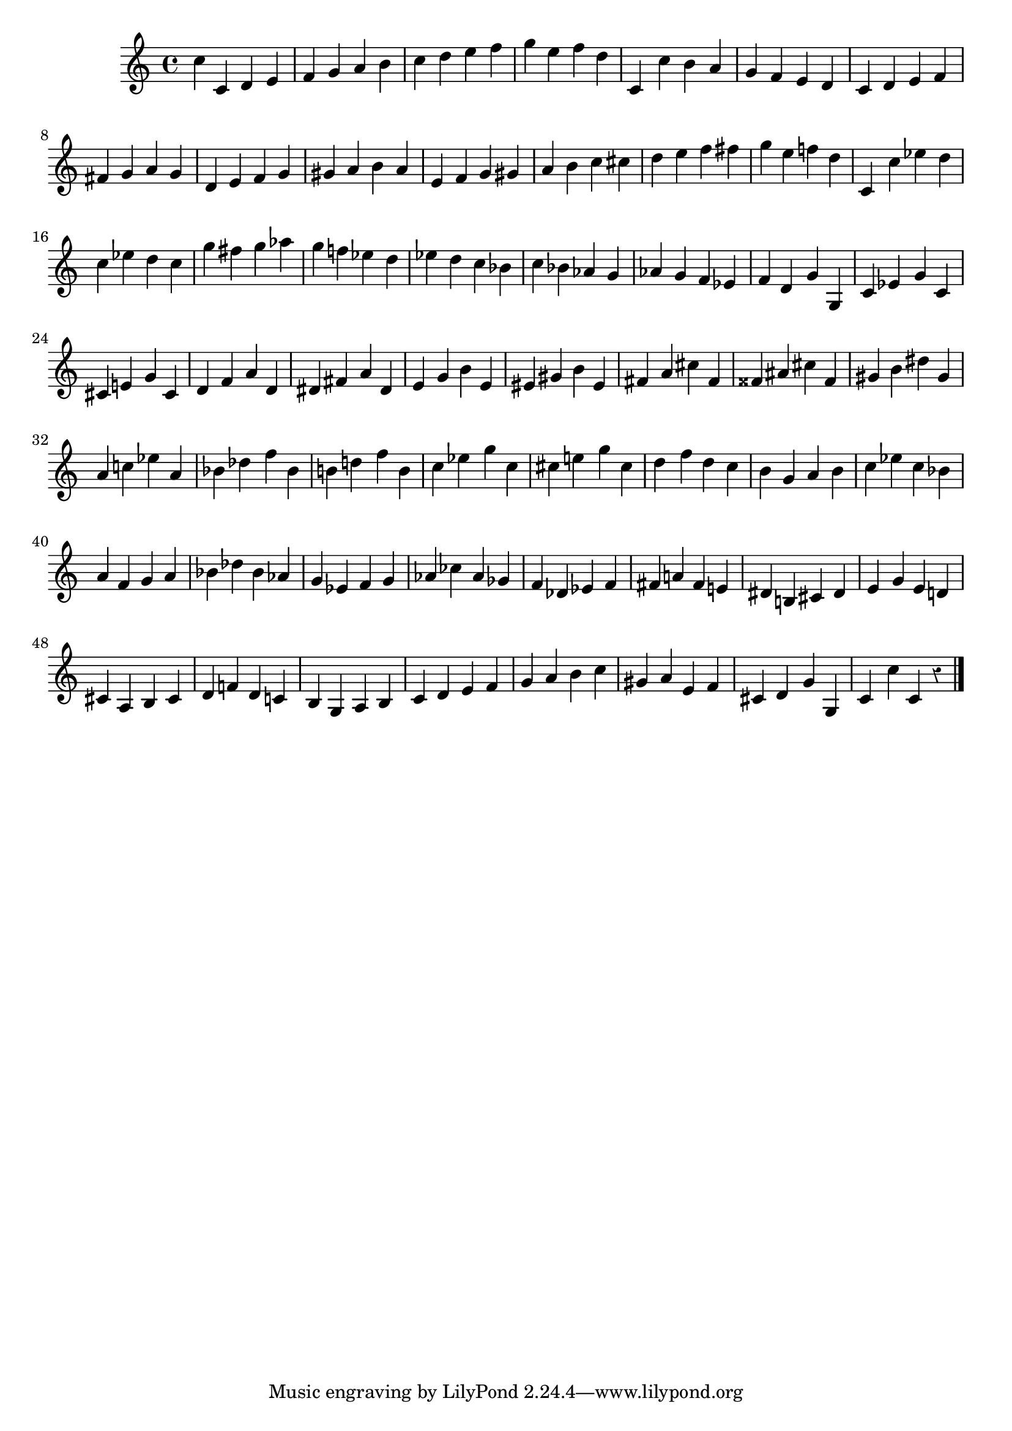 \version "2.24.3"
\language "english"

\layout {
  system-count = #7
}

\relative {
  \override Staff.Rest.style = #'classical
  c'' c, d e
  f g a b
  c d e f
  g e f d
  c, c' b a
  g f e d
  c d e f
  \break
  fs g a g
  d e f g
  gs a b a
  e f g gs
  a b c cs
  d e f fs
  g e f! d
  c, c' ef d
  \break
  c ef d c
  g' fs g af
  g f! ef d
  ef d c bf
  c bf af g
  af g f ef
  f d g g,
  c ef g c,
  cs e! g cs,
  d f a d,
  ds fs a ds,
  e g b e,
  es gs b es,
  fs a cs fs,
  fss as cs fss,
  gs b ds gs,
  \break
  a c! ef a,
  bf df f bf,
  b! d! f b,
  c ef g c,
  cs e! g cs,
  d f d c
  b g a b
  c ef c bf
  \break
  a f g a
  bf df bf af
  g ef f g
  af cf af gf
  f df ef f
  fs a! fs e!
  ds b! cs ds
  e g e d!
  \break
  cs a b cs
  d f! d c!
  b g a b
  c d e f
  g a b c
  gs a e f
  cs d g g,
  c c' c, r
  \bar "|."
}